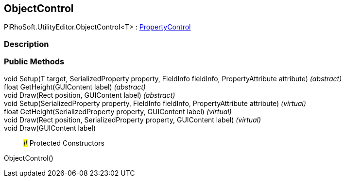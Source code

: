 [#editor/object-control-1]

## ObjectControl

PiRhoSoft.UtilityEditor.ObjectControl<T> : <<editor/property-control,PropertyControl>>

### Description

### Public Methods

void Setup(T target, SerializedProperty property, FieldInfo fieldInfo, PropertyAttribute attribute) _(abstract)_::

float GetHeight(GUIContent label) _(abstract)_::

void Draw(Rect position, GUIContent label) _(abstract)_::

void Setup(SerializedProperty property, FieldInfo fieldInfo, PropertyAttribute attribute) _(virtual)_::

float GetHeight(SerializedProperty property, GUIContent label) _(virtual)_::

void Draw(Rect position, SerializedProperty property, GUIContent label) _(virtual)_::

void Draw(GUIContent label)::

### Protected Constructors

ObjectControl()::